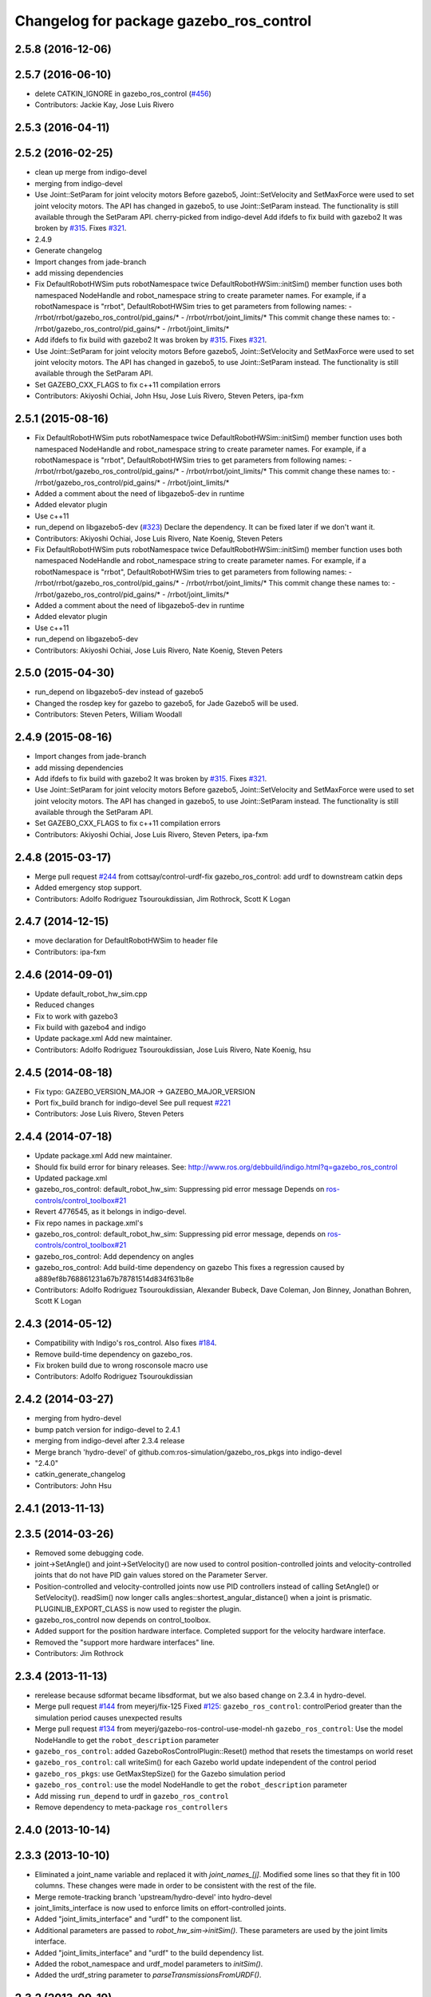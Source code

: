 ^^^^^^^^^^^^^^^^^^^^^^^^^^^^^^^^^^^^^^^^
Changelog for package gazebo_ros_control
^^^^^^^^^^^^^^^^^^^^^^^^^^^^^^^^^^^^^^^^

2.5.8 (2016-12-06)
------------------

2.5.7 (2016-06-10)
------------------
* delete CATKIN_IGNORE in gazebo_ros_control (`#456 <https://github.com/ros-simulation/gazebo_ros_pkgs/issues/456>`_)
* Contributors: Jackie Kay, Jose Luis Rivero

2.5.3 (2016-04-11)
------------------

2.5.2 (2016-02-25)
------------------
* clean up merge from indigo-devel
* merging from indigo-devel
* Use Joint::SetParam for joint velocity motors
  Before gazebo5, Joint::SetVelocity and SetMaxForce
  were used to set joint velocity motors.
  The API has changed in gazebo5, to use Joint::SetParam
  instead.
  The functionality is still available through the SetParam API.
  cherry-picked from indigo-devel
  Add ifdefs to fix build with gazebo2
  It was broken by `#315 <https://github.com/ros-simulation/gazebo_ros_pkgs/issues/315>`_.
  Fixes `#321 <https://github.com/ros-simulation/gazebo_ros_pkgs/issues/321>`_.
* 2.4.9
* Generate changelog
* Import changes from jade-branch
* add missing dependencies
* Fix DefaultRobotHWSim puts robotNamespace twice
  DefaultRobotHWSim::initSim() member function uses both
  namespaced NodeHandle and robot_namespace string to create
  parameter names.
  For example,  if a robotNamespace is "rrbot",
  DefaultRobotHWSim tries to get parameters from following names:
  - /rrbot/rrbot/gazebo_ros_control/pid_gains/*
  - /rrbot/rrbot/joint_limits/*
  This commit change these names to:
  - /rrbot/gazebo_ros_control/pid_gains/*
  - /rrbot/joint_limits/*
* Add ifdefs to fix build with gazebo2
  It was broken by `#315 <https://github.com/ros-simulation/gazebo_ros_pkgs/issues/315>`_.
  Fixes `#321 <https://github.com/ros-simulation/gazebo_ros_pkgs/issues/321>`_.
* Use Joint::SetParam for joint velocity motors
  Before gazebo5, Joint::SetVelocity and SetMaxForce
  were used to set joint velocity motors.
  The API has changed in gazebo5, to use Joint::SetParam
  instead.
  The functionality is still available through the SetParam API.
* Set GAZEBO_CXX_FLAGS to fix c++11 compilation errors
* Contributors: Akiyoshi Ochiai, John Hsu, Jose Luis Rivero, Steven Peters, ipa-fxm

2.5.1 (2015-08-16)
------------------
* Fix DefaultRobotHWSim puts robotNamespace twice
  DefaultRobotHWSim::initSim() member function uses both
  namespaced NodeHandle and robot_namespace string to create
  parameter names.
  For example,  if a robotNamespace is "rrbot",
  DefaultRobotHWSim tries to get parameters from following names:
  - /rrbot/rrbot/gazebo_ros_control/pid_gains/*
  - /rrbot/rrbot/joint_limits/*
  This commit change these names to:
  - /rrbot/gazebo_ros_control/pid_gains/*
  - /rrbot/joint_limits/*
* Added a comment about the need of libgazebo5-dev in runtime
* Added elevator plugin
* Use c++11
* run_depend on libgazebo5-dev (`#323 <https://github.com/ros-simulation/gazebo_ros_pkgs/issues/323>`_)
  Declare the dependency.
  It can be fixed later if we don't want it.
* Contributors: Akiyoshi Ochiai, Jose Luis Rivero, Nate Koenig, Steven Peters

* Fix DefaultRobotHWSim puts robotNamespace twice
  DefaultRobotHWSim::initSim() member function uses both
  namespaced NodeHandle and robot_namespace string to create
  parameter names.
  For example,  if a robotNamespace is "rrbot",
  DefaultRobotHWSim tries to get parameters from following names:
  - /rrbot/rrbot/gazebo_ros_control/pid_gains/*
  - /rrbot/rrbot/joint_limits/*
  This commit change these names to:
  - /rrbot/gazebo_ros_control/pid_gains/*
  - /rrbot/joint_limits/*
* Added a comment about the need of libgazebo5-dev in runtime
* Added elevator plugin
* Use c++11
* run_depend on libgazebo5-dev
* Contributors: Akiyoshi Ochiai, Jose Luis Rivero, Nate Koenig, Steven Peters

2.5.0 (2015-04-30)
------------------
* run_depend on libgazebo5-dev instead of gazebo5
* Changed the rosdep key for gazebo to gazebo5, for Jade Gazebo5 will be used.
* Contributors: Steven Peters, William Woodall

2.4.9 (2015-08-16)
------------------
* Import changes from jade-branch
* add missing dependencies
* Add ifdefs to fix build with gazebo2
  It was broken by `#315 <https://github.com/ros-simulation/gazebo_ros_pkgs/issues/315>`_.
  Fixes `#321 <https://github.com/ros-simulation/gazebo_ros_pkgs/issues/321>`_.
* Use Joint::SetParam for joint velocity motors
  Before gazebo5, Joint::SetVelocity and SetMaxForce
  were used to set joint velocity motors.
  The API has changed in gazebo5, to use Joint::SetParam
  instead.
  The functionality is still available through the SetParam API.
* Set GAZEBO_CXX_FLAGS to fix c++11 compilation errors
* Contributors: Akiyoshi Ochiai, Jose Luis Rivero, Steven Peters, ipa-fxm

2.4.8 (2015-03-17)
------------------
* Merge pull request `#244 <https://github.com/ros-simulation/gazebo_ros_pkgs/issues/244>`_ from cottsay/control-urdf-fix
  gazebo_ros_control: add urdf to downstream catkin deps
* Added emergency stop support.
* Contributors: Adolfo Rodriguez Tsouroukdissian, Jim Rothrock, Scott K Logan

2.4.7 (2014-12-15)
------------------
* move declaration for DefaultRobotHWSim to header file
* Contributors: ipa-fxm

2.4.6 (2014-09-01)
------------------
* Update default_robot_hw_sim.cpp
* Reduced changes
* Fix to work with gazebo3
* Fix build with gazebo4 and indigo
* Update package.xml
  Add new maintainer.
* Contributors: Adolfo Rodriguez Tsouroukdissian, Jose Luis Rivero, Nate Koenig, hsu

2.4.5 (2014-08-18)
------------------
* Fix typo: GAZEBO_VERSION_MAJOR -> GAZEBO_MAJOR_VERSION
* Port fix_build branch for indigo-devel
  See pull request `#221 <https://github.com/ros-simulation/gazebo_ros_pkgs/issues/221>`_
* Contributors: Jose Luis Rivero, Steven Peters

2.4.4 (2014-07-18)
------------------
* Update package.xml
  Add new maintainer.
* Should fix build error for binary releases.
  See: http://www.ros.org/debbuild/indigo.html?q=gazebo_ros_control
* Updated package.xml
* gazebo_ros_control: default_robot_hw_sim:  Suppressing pid error message
  Depends on `ros-controls/control_toolbox#21 <https://github.com/ros-controls/control_toolbox/issues/21>`_
* Revert 4776545, as it belongs in indigo-devel.
* Fix repo names in package.xml's
* gazebo_ros_control: default_robot_hw_sim: Suppressing pid error message, depends on `ros-controls/control_toolbox#21 <https://github.com/ros-controls/control_toolbox/issues/21>`_
* gazebo_ros_control: Add dependency on angles
* gazebo_ros_control: Add build-time dependency on gazebo
  This fixes a regression caused by a889ef8b768861231a67b78781514d834f631b8e
* Contributors: Adolfo Rodriguez Tsouroukdissian, Alexander Bubeck, Dave Coleman, Jon Binney, Jonathan Bohren, Scott K Logan

2.4.3 (2014-05-12)
------------------
* Compatibility with Indigo's ros_control.
  Also fixes `#184 <https://github.com/ros-simulation/gazebo_ros_pkgs/issues/184>`_.
* Remove build-time dependency on gazebo_ros.
* Fix broken build due to wrong rosconsole macro use
* Contributors: Adolfo Rodriguez Tsouroukdissian

2.4.2 (2014-03-27)
------------------
* merging from hydro-devel
* bump patch version for indigo-devel to 2.4.1
* merging from indigo-devel after 2.3.4 release
* Merge branch 'hydro-devel' of github.com:ros-simulation/gazebo_ros_pkgs into indigo-devel
* "2.4.0"
* catkin_generate_changelog
* Contributors: John Hsu

2.4.1 (2013-11-13)
------------------

2.3.5 (2014-03-26)
------------------
* Removed some debugging code.
* joint->SetAngle() and joint->SetVelocity() are now used to control
  position-controlled joints and velocity-controlled joints that do not
  have PID gain values stored on the Parameter Server.
* Position-controlled and velocity-controlled joints now use PID controllers
  instead of calling SetAngle() or SetVelocity(). readSim() now longer calls
  angles::shortest_angular_distance() when a joint is prismatic.
  PLUGINLIB_EXPORT_CLASS is now used to register the plugin.
* gazebo_ros_control now depends on control_toolbox.
* Added support for the position hardware interface. Completed support for the
  velocity hardware interface.
* Removed the "support more hardware interfaces" line.
* Contributors: Jim Rothrock

2.3.4 (2013-11-13)
------------------
* rerelease because sdformat became libsdformat, but we also based change on 2.3.4 in hydro-devel.
* Merge pull request `#144 <https://github.com/ros-simulation/gazebo_ros_pkgs/issues/144>`_ from meyerj/fix-125
  Fixed `#125 <https://github.com/ros-simulation/gazebo_ros_pkgs/issues/125>`_: ``gazebo_ros_control``: controlPeriod greater than the simulation period causes unexpected results
* Merge pull request `#134 <https://github.com/ros-simulation/gazebo_ros_pkgs/issues/134>`_ from meyerj/gazebo-ros-control-use-model-nh
  ``gazebo_ros_control``: Use the model NodeHandle to get the ``robot_description`` parameter
* ``gazebo_ros_control``: added GazeboRosControlPlugin::Reset() method that resets the timestamps on world reset
* ``gazebo_ros_control``: call writeSim() for each Gazebo world update independent of the control period
* ``gazebo_ros_pkgs``: use GetMaxStepSize() for the Gazebo simulation period
* ``gazebo_ros_control``: use the model NodeHandle to get the ``robot_description`` parameter
* Add missing ``run_depend`` to urdf in ``gazebo_ros_control``
* Remove dependency to meta-package ``ros_controllers``

2.4.0 (2013-10-14)
------------------

2.3.3 (2013-10-10)
------------------
* Eliminated a joint_name variable and replaced it with `joint_names_[j]`.
  Modified some lines so that they fit in 100 columns. These changes were made
  in order to be consistent with the rest of the file.
* Merge remote-tracking branch 'upstream/hydro-devel' into hydro-devel
* joint_limits_interface is now used to enforce limits on effort-controlled
  joints.
* Added "joint_limits_interface" and "urdf" to the component list.
* Additional parameters are passed to `robot_hw_sim->initSim()`. These parameters
  are used by the joint limits interface.
* Added "joint_limits_interface" and "urdf" to the build dependency list.
* Added the robot_namespace and urdf_model parameters to `initSim()`.
* Added the urdf_string parameter to `parseTransmissionsFromURDF()`.

2.3.2 (2013-09-19)
------------------

2.3.1 (2013-08-27)
------------------
* Cleaned up template, fixes for header files
* Renamed plugin to match file name, tweaked CMakeLists
* Created a header file for the ros_control gazebo plugin

2.3.0 (2013-08-12)
------------------
* Renamed ros_control_plugin, updated documentation

2.2.1 (2013-07-29)
------------------

2.2.0 (2013-07-29)
------------------
* Standardized the way ROS nodes are initialized in gazebo plugins
* Remove find_package(SDF) from CMakeLists.txt
  It is sufficient to find gazebo, which will export the information
  about the SDFormat package.
* Merge branch 'hydro-devel' into tranmission_parsing
* Doc and debug update
* Merged hydro-devel
* Hid debug info
* Merged from Hydro-devel
* Merge branch 'hydro-devel' into tranmission_parsing
* Moved trasmission parsing to ros_control

2.1.5 (2013-07-18)
------------------

2.1.4 (2013-07-14)
------------------
* Fixed for Jenkins broken dependency on SDF in ros_control

2.1.3 (2013-07-13)
------------------

2.1.2 (2013-07-12)
------------------
* Cleaned up CMakeLists.txt for all gazebo_ros_pkgs
* 2.1.1

2.1.1 (2013-07-10 19:11)
------------------------
* Fixed errors and deprecation warnings from Gazebo 1.9 and the sdformat split
* making RobotHWSim::initSim pure virtual
* Cleaning up code
* Adding install targets

2.1.0 (2013-06-27)
------------------
* Made version match the rest of gazebo_ros_pkgs per bloom
* Added dependency on ros_controllers
* Clarifying language in readme
* Made default period Gazebo's period
* Made control period optional
* Tweaked README
* Added support for reading <tranmission> tags and other cleaning up
* Renamed RobotSim to RobotHWSim
* Renaming all gazebo_ros_control stuff to be in the same package
* Refactoring gazebo_ros_control packages into a single package, removing exampls (they will go elsewhere)
* updating readme for gazebo_ros_control
* Merging in gazebo_ros_control
* making gazebo_ros_control a metapackage
* Moving readme
* Merging readmes
* eating this
* Merging gazebo_ros_control and ros_control_gazebo

2.0.2 (2013-06-20)
------------------

2.0.1 (2013-06-19)
------------------

2.0.0 (2013-06-18)
------------------
